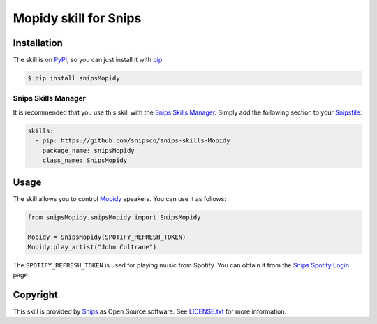 Mopidy skill for Snips
=====================

|Build Status| |PyPI| |MIT License|


Installation
------------

The skill is on `PyPI <https://pypi.python.org/pypi/snipsMopidy>`_, so you can just install it with `pip <http://www.pip-installer.org>`_:

.. code-block:: console

    $ pip install snipsMopidy

Snips Skills Manager
^^^^^^^^^^^^^^^^^^^^

It is recommended that you use this skill with the `Snips Skills Manager <https://github.com/snipsco/snipsskills>`_. Simply add the following section to your `Snipsfile <https://github.com/snipsco/snipsskills/wiki/The-Snipsfile>`_:

.. code-block:: yaml

    skills:
      - pip: https://github.com/snipsco/snips-skills-Mopidy
        package_name: snipsMopidy
        class_name: SnipsMopidy

Usage
-----

The skill allows you to control `Mopidy <http://musicpartners.Mopidy.com/docs?q=node/442>`_ speakers. You can use it as follows:

.. code-block:: python

    from snipsMopidy.snipsMopidy import SnipsMopidy

    Mopidy = SnipsMopidy(SPOTIFY_REFRESH_TOKEN)
    Mopidy.play_artist("John Coltrane")

The ``SPOTIFY_REFRESH_TOKEN`` is used for playing music from Spotify. You can obtain it from the `Snips Spotify Login <https://snips-spotify-login.herokuapp.com>`_ page.

Copyright
---------

This skill is provided by `Snips <https://www.snips.ai>`_ as Open Source software. See `LICENSE.txt <https://github.com/snipsco/snips-skill-hue/blob/master/LICENSE.txt>`_ for more
information.

.. |Build Status| image:: https://travis-ci.org/snipsco/snips-skill-Mopidy.svg
   :target: https://travis-ci.org/snipsco/snips-skill-Mopidy
   :alt: Build Status
.. |PyPI| image:: https://img.shields.io/pypi/v/snipsMopidy.svg
   :target: https://pypi.python.org/pypi/snipsMopidy
   :alt: PyPI
.. |MIT License| image:: https://img.shields.io/badge/license-MIT-blue.svg
   :target: https://raw.githubusercontent.com/snipsco/snips-skill-hue/master/LICENSE.txt
   :alt: MIT License
